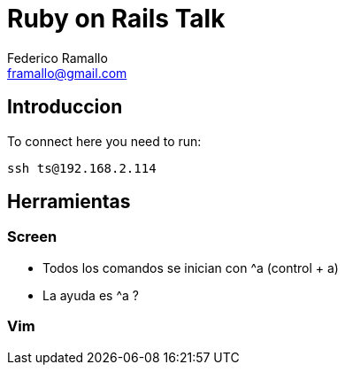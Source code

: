 = Ruby on Rails Talk =
:author: Federico Ramallo
:email: framallo@gmail.com
:homepage: http://tangosource.com


== Introduccion 

To connect here you need to run:
  
  ssh ts@192.168.2.114

== Herramientas
=== Screen
- Todos los comandos se inician con ^a (control + a)
- La ayuda es ^a ?

=== Vim




